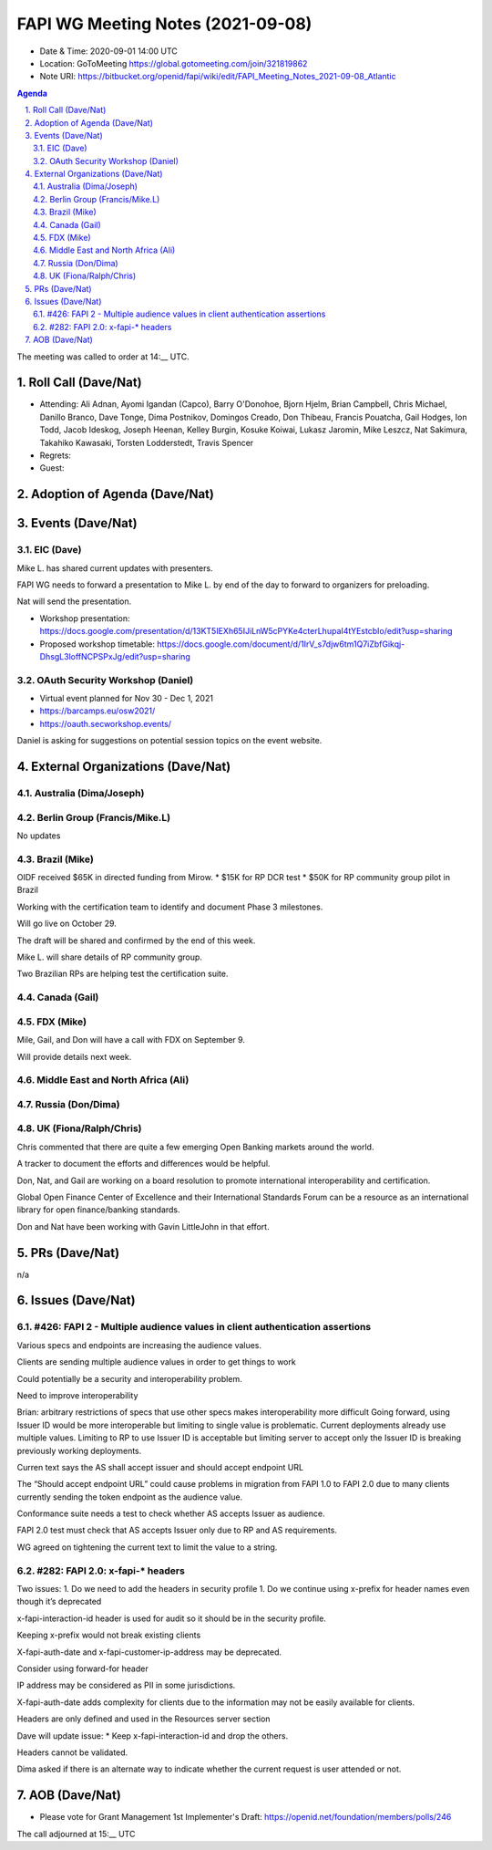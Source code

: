 ============================================
FAPI WG Meeting Notes (2021-09-08) 
============================================
* Date & Time: 2020-09-01 14:00 UTC
* Location: GoToMeeting https://global.gotomeeting.com/join/321819862
* Note URI: https://bitbucket.org/openid/fapi/wiki/edit/FAPI_Meeting_Notes_2021-09-08_Atlantic

.. sectnum:: 
   :suffix: .

.. contents:: Agenda

The meeting was called to order at 14:__ UTC. 

Roll Call (Dave/Nat)
======================
* Attending: Ali Adnan, Ayomi Igandan (Capco), Barry O'Donohoe, Bjorn Hjelm, Brian Campbell, Chris Michael, Danillo Branco, Dave Tonge, Dima Postnikov, Domingos Creado, Don Thibeau, Francis Pouatcha, Gail Hodges, Ion Todd, Jacob Ideskog,  Joseph Heenan, Kelley Burgin, Kosuke Koiwai, Lukasz Jaromin, Mike Leszcz, Nat Sakimura, Takahiko Kawasaki, Torsten Lodderstedt, Travis Spencer

* Regrets:
* Guest: 

Adoption of Agenda (Dave/Nat)
================================


Events (Dave/Nat)
======================
EIC (Dave)
---------------------
Mike L. has shared current updates with presenters.

FAPI WG needs to forward a presentation to Mike L. by end of the day to forward to organizers for preloading.

Nat will send the presentation.


* Workshop presentation: https://docs.google.com/presentation/d/13KT5IEXh65IJiLnW5cPYKe4cterLhupaI4tYEstcbIo/edit?usp=sharing
* Proposed workshop timetable: https://docs.google.com/document/d/1IrV_s7djw6tm1Q7iZbfGikqj-DhsgL3loffNCPSPxJg/edit?usp=sharing

OAuth Security Workshop (Daniel)
-------------------------------------
* Virtual event planned for Nov 30 -  Dec 1, 2021
* https://barcamps.eu/osw2021/
* https://oauth.secworkshop.events/

Daniel is asking for suggestions on potential session topics on the event website.



External Organizations (Dave/Nat)
===================================

Australia (Dima/Joseph)
------------------------------------


Berlin Group (Francis/Mike.L)
--------------------------------
No updates

Brazil (Mike)
---------------------------
OIDF received $65K in directed funding from Mirow.
* $15K  for RP DCR test
* $50K for RP community group pilot in Brazil

Working with the certification team to identify and document Phase 3 milestones.

Will go live on October 29.

The draft will be shared and confirmed by the end of this week.

Mike L. will share details of RP community group.

Two Brazilian RPs are helping test the certification suite.


Canada (Gail)
------------------
 

FDX (Mike)
------------------
Mile, Gail, and Don will have a call with FDX on September 9.

Will provide details next week.


Middle East and North Africa (Ali)
-------------------------------------


Russia (Don/Dima)
--------------------



UK (Fiona/Ralph/Chris)
--------------------
Chris commented that there are quite a few emerging Open Banking markets around the world. 

A tracker to document the efforts and differences would be helpful.

Don, Nat, and Gail are working on  a board resolution to promote international interoperability and certification.

Global Open Finance Center of Excellence and their International Standards Forum can be a resource as an international library for open finance/banking standards.

Don and Nat have been working with Gavin LittleJohn in that effort.



PRs (Dave/Nat)
=================
n/a

Issues (Dave/Nat)
=====================

#426: FAPI 2 - Multiple audience values in client authentication assertions
--------------------

Various specs and endpoints are increasing the audience values.

Clients are sending multiple audience values in order to get things to work

Could potentially be a security and interoperability problem.

Need to improve interoperability

Brian: arbitrary restrictions of specs that use other specs makes interoperability more difficult
Going forward, using Issuer ID would be more interoperable but limiting to single value is problematic. Current deployments already use multiple values. Limiting to RP to use Issuer ID is acceptable but limiting server to accept only the Issuer ID is breaking previously working deployments.

Curren text says the AS shall accept issuer and should accept endpoint URL

The “Should accept endpoint URL” could cause problems in migration from FAPI 1.0 to FAPI 2.0 due to many clients currently sending the token endpoint as the audience value.

Conformance suite needs a test to check whether AS accepts Issuer as audience.

FAPI 2.0 test must check that AS accepts Issuer only due to RP and AS requirements.

WG agreed on tightening the current text to limit the value to a string.


#282: FAPI 2.0: x-fapi-* headers
--------------------
Two issues:
1. Do we need to add the headers in security profile
1. Do we continue using x-prefix for header names even though it’s deprecated

x-fapi-interaction-id  header is used for audit so it should be in the security profile.

Keeping x-prefix would not break existing clients

X-fapi-auth-date and x-fapi-customer-ip-address may be deprecated.

Consider using forward-for header

IP address may be considered as PII in some jurisdictions.

X-fapi-auth-date adds complexity for clients due to the information may not be easily available for clients.

Headers are only defined and used  in the Resources server section

Dave will update issue:
* Keep x-fapi-interaction-id and drop the others.

Headers cannot be validated.

Dima asked if there is an alternate way to indicate whether the current request is user attended or not.



AOB (Dave/Nat)
=================


* Please vote for Grant Management 1st Implementer's Draft: https://openid.net/foundation/members/polls/246 


The call adjourned at 15:__ UTC